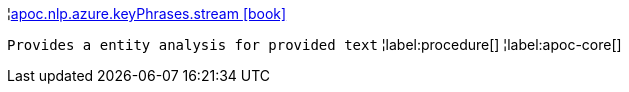 ¦xref::overview/apoc.nlp/apoc.nlp.azure.keyPhrases.stream.adoc[apoc.nlp.azure.keyPhrases.stream icon:book[]] +

`Provides a entity analysis for provided text`
¦label:procedure[]
¦label:apoc-core[]
